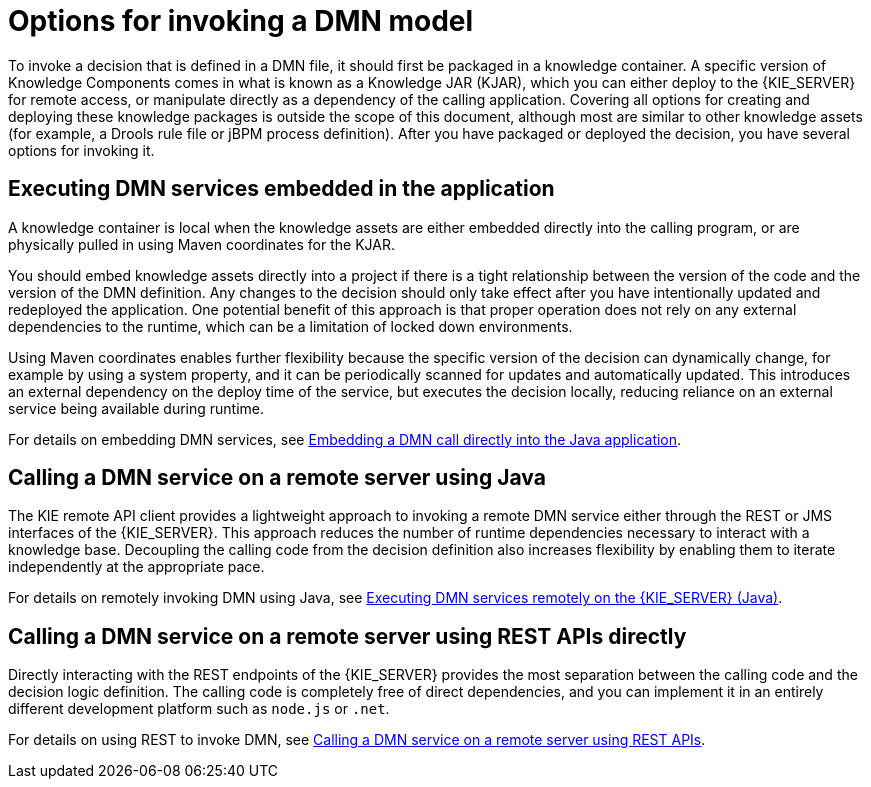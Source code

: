 [id='dmn-invocation-options-con']
= Options for invoking a DMN model

To invoke a decision that is defined in a DMN file, it should first be packaged in a knowledge container. A specific version of Knowledge Components comes in what is known as a Knowledge JAR (KJAR), which you can either deploy to the {KIE_SERVER} for remote access, or manipulate directly as a dependency of the calling application. Covering all options for creating and deploying these knowledge packages is outside the scope of this document, although most are similar to other knowledge assets (for example, a Drools rule file or jBPM process definition). After you have packaged or deployed the decision, you have several options for invoking it.

== Executing DMN services embedded in the application

A knowledge container is local when the knowledge assets are either embedded directly into the calling program, or are physically pulled in using Maven coordinates for the KJAR.

You should embed knowledge assets directly into a project if there is a tight relationship between the version of the code and the version of the DMN definition. Any changes to the decision should only take effect after you have intentionally updated and redeployed the application. One potential benefit of this approach is that proper operation does not rely on any external dependencies to the runtime, which can be a limitation of locked down environments.

Using Maven coordinates enables further flexibility because the specific version of the decision can dynamically change, for example by using a system property, and it can be periodically scanned for updates and automatically updated. This introduces an external dependency on the deploy time of the service, but executes the decision locally, reducing reliance on an external service being available during runtime.

For details on embedding DMN services, see link:#dmn-invocation-embedded-proc[Embedding a DMN call directly into the Java application].

== Calling a DMN service on a remote server using Java

The KIE remote API client provides a lightweight approach to invoking a remote DMN service either through the REST or JMS interfaces of the {KIE_SERVER}. This approach reduces the number of runtime dependencies necessary to interact with a knowledge base. Decoupling the calling code from the decision definition also increases flexibility by enabling them to iterate independently at the appropriate pace.

For details on remotely invoking DMN using Java, see link:#dmn-invocation-remote-java-proc[Executing DMN services remotely on the {KIE_SERVER} (Java)].

== Calling a DMN service on a remote server using REST APIs directly

Directly interacting with the REST endpoints of the {KIE_SERVER} provides the most separation between the calling code and the decision logic definition. The calling code is completely free of direct dependencies, and you can implement it in an entirely different development platform such as `node.js` or `.net`.

For details on using REST to invoke DMN, see link:#dmn-invocation-rest-proc[Calling a DMN service on a remote server using REST APIs].
